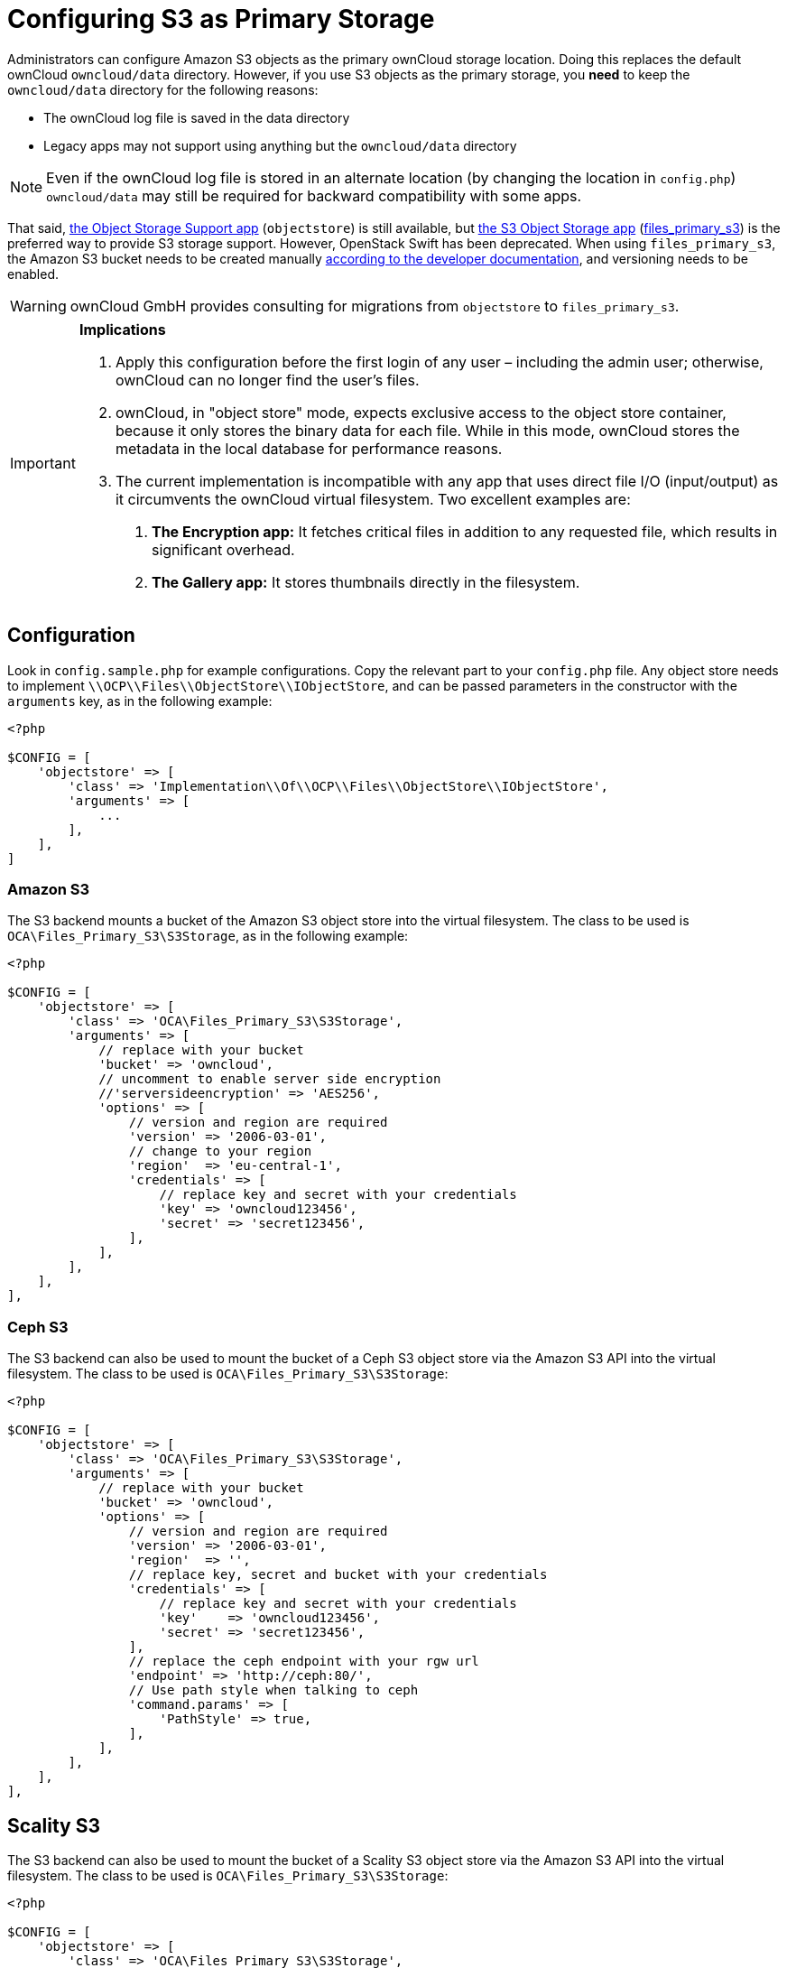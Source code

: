 = Configuring S3 as Primary Storage

Administrators can configure Amazon S3 objects as the primary ownCloud storage location. 
Doing this replaces the default ownCloud `owncloud/data` directory.
However, if you use S3 objects as the primary storage, you *need* to keep the `owncloud/data` directory for the following reasons:

* The ownCloud log file is saved in the data directory
* Legacy apps may not support using anything but the `owncloud/data`
directory

[NOTE]
====
Even if the ownCloud log file is stored in an alternate location (by changing the location in `config.php`) `owncloud/data` may still be required for backward compatibility with some apps.
====

That said, link:https://marketplace.owncloud.com/apps/objectstore[the Object Storage Support app] (`objectstore`) is still available, but link:https://marketplace.owncloud.com/apps/files_primary_s3[the S3 Object Storage app] (link:https://github.com/owncloud/files_primary_s3[files_primary_s3]) is the preferred way to provide S3 storage support.
However, OpenStack Swift has been deprecated.
When using `files_primary_s3`, the Amazon S3 bucket needs to be created manually link:https://docs.aws.amazon.com/AmazonS3/latest/gsg/CreatingABucket.html[according to the developer documentation], and versioning needs to be enabled.

[WARNING]
====
ownCloud GmbH provides consulting for migrations from `objectstore` to `files_primary_s3`.
====

[IMPORTANT]
====
**Implications**

1. Apply this configuration before the first login of any user – including the admin user; otherwise, ownCloud can no longer find the user's files.
2. ownCloud, in "object store" mode, expects exclusive access to the object store container, because it only stores the binary data for each file. While in this mode, ownCloud stores the metadata in the local database for performance reasons.
3. The current implementation is incompatible with any app that uses direct file I/O (input/output) as it circumvents the ownCloud virtual filesystem. Two excellent examples are:
  A. **The Encryption app:** It fetches critical files in addition to any requested file, which results in significant overhead.
  B. **The Gallery app:** It stores thumbnails directly in the filesystem.
====

[[configuration]]
Configuration
-------------

Look in `config.sample.php` for example configurations. 
Copy the relevant part to your `config.php` file. 
Any object store needs to implement `\\OCP\\Files\\ObjectStore\\IObjectStore`, and can be passed parameters in the constructor with the `arguments` key, as in the following example:

[source,php]
....
<?php 

$CONFIG = [
    'objectstore' => [
        'class' => 'Implementation\\Of\\OCP\\Files\\ObjectStore\\IObjectStore',
        'arguments' => [
            ...
        ],
    ],
]
....

[[amazon-s3]]
Amazon S3
~~~~~~~~~

The S3 backend mounts a bucket of the Amazon S3 object store into the virtual filesystem. 
The class to be used is `OCA\Files_Primary_S3\S3Storage`, as in the following example:

[source,php]
....
<?php 

$CONFIG = [
    'objectstore' => [
        'class' => 'OCA\Files_Primary_S3\S3Storage',
        'arguments' => [
            // replace with your bucket
            'bucket' => 'owncloud',
            // uncomment to enable server side encryption
            //'serversideencryption' => 'AES256',
            'options' => [
                // version and region are required
                'version' => '2006-03-01',
                // change to your region
                'region'  => 'eu-central-1',
                'credentials' => [
                    // replace key and secret with your credentials
                    'key' => 'owncloud123456',
                    'secret' => 'secret123456',
                ],
            ],
        ],
    ],
],
....

[[ceph-s3]]
Ceph S3
~~~~~~~

The S3 backend can also be used to mount the bucket of a Ceph S3 object store via the Amazon S3 API into the virtual filesystem. 
The class to be used is `OCA\Files_Primary_S3\S3Storage`:

[source,php]
....
<?php

$CONFIG = [
    'objectstore' => [
        'class' => 'OCA\Files_Primary_S3\S3Storage',
        'arguments' => [
            // replace with your bucket
            'bucket' => 'owncloud',
            'options' => [
                // version and region are required
                'version' => '2006-03-01',
                'region'  => '',
                // replace key, secret and bucket with your credentials
                'credentials' => [
                    // replace key and secret with your credentials
                    'key'    => 'owncloud123456',
                    'secret' => 'secret123456',
                ],
                // replace the ceph endpoint with your rgw url
                'endpoint' => 'http://ceph:80/',
                // Use path style when talking to ceph
                'command.params' => [
                    'PathStyle' => true,
                ],
            ],
        ],
    ],
],
....

[[scality-s3]]
Scality S3
----------

The S3 backend can also be used to mount the bucket of a Scality S3 object store via the Amazon S3 API into the virtual filesystem.
The class to be used is `OCA\Files_Primary_S3\S3Storage`:

[source,php]
....
<?php

$CONFIG = [
    'objectstore' => [
        'class' => 'OCA\Files_Primary_S3\S3Storage',
        'arguments' => [
            // replace with your bucket
            'bucket' => 'owncloud',
            // uncomment to enable server side encryption
            //'serversideencryption' => 'AES256',
            'options' => [
                // version and region are required
                'version' => '2006-03-01',
                'region'  => 'us-east-1',
                'credentials' => [
                    // replace key and secret with your credentials
                    'key' => 'owncloud123456',
                    'secret' => 'secret123456',
                ],
                'use_path_style_endpoint' => true,
                'endpoint' => 'http://scality:8000/',
            ],
        ],
    ],
],
....

[[s3-multibucket-configuration]]
S3 Multibucket Configuration
----------------------------

ownCloud 9.1+ has multibucket support for S3 object stores:

[source,json]
....
'objectstore_multibucket' => [
   'class' => 'OCA\ObjectStore\S3',
   'arguments' => [
       'autocreate' => true,
       'options' => [
           'version' => '2006-03-01',
           'region'  => 'eu-central-1',
           'credentials' => [
               'key' => 'EJ39ITYZEUH5BGWDRUFY',
               'secret' => 'M5MrXTRjkyMaxXPe2FRXMTfTfbKEnZCu+7uRTVSj',
           ],
       ],
   ],
],
....

[[openstack-swift]]
OpenStack Swift
~~~~~~~~~~~~~~~

The Swift backend mounts a container on an OpenStack Object Storage
server into the virtual filesystem. The class to be used is
`\\OC\\Files\\ObjectStore\\Swift`:

[source,json]
....
'objectstore' => [
    'class' => 'OC\\Files\\ObjectStore\\Swift',
    'arguments' => [
        'username' => 'demo', 
        'password' => 'password', 
        'container' => 'owncloud', 
        'autocreate' => true,
        'region' => 'RegionOne', 
        'url' => 'http://devstack:5000/v2.0',
        'tenantName' => 'demo', 
        'serviceName' => 'swift', 
        // url Type, optional, public, internal or admin
        'urlType' => 'internal'
    ],
],
....
